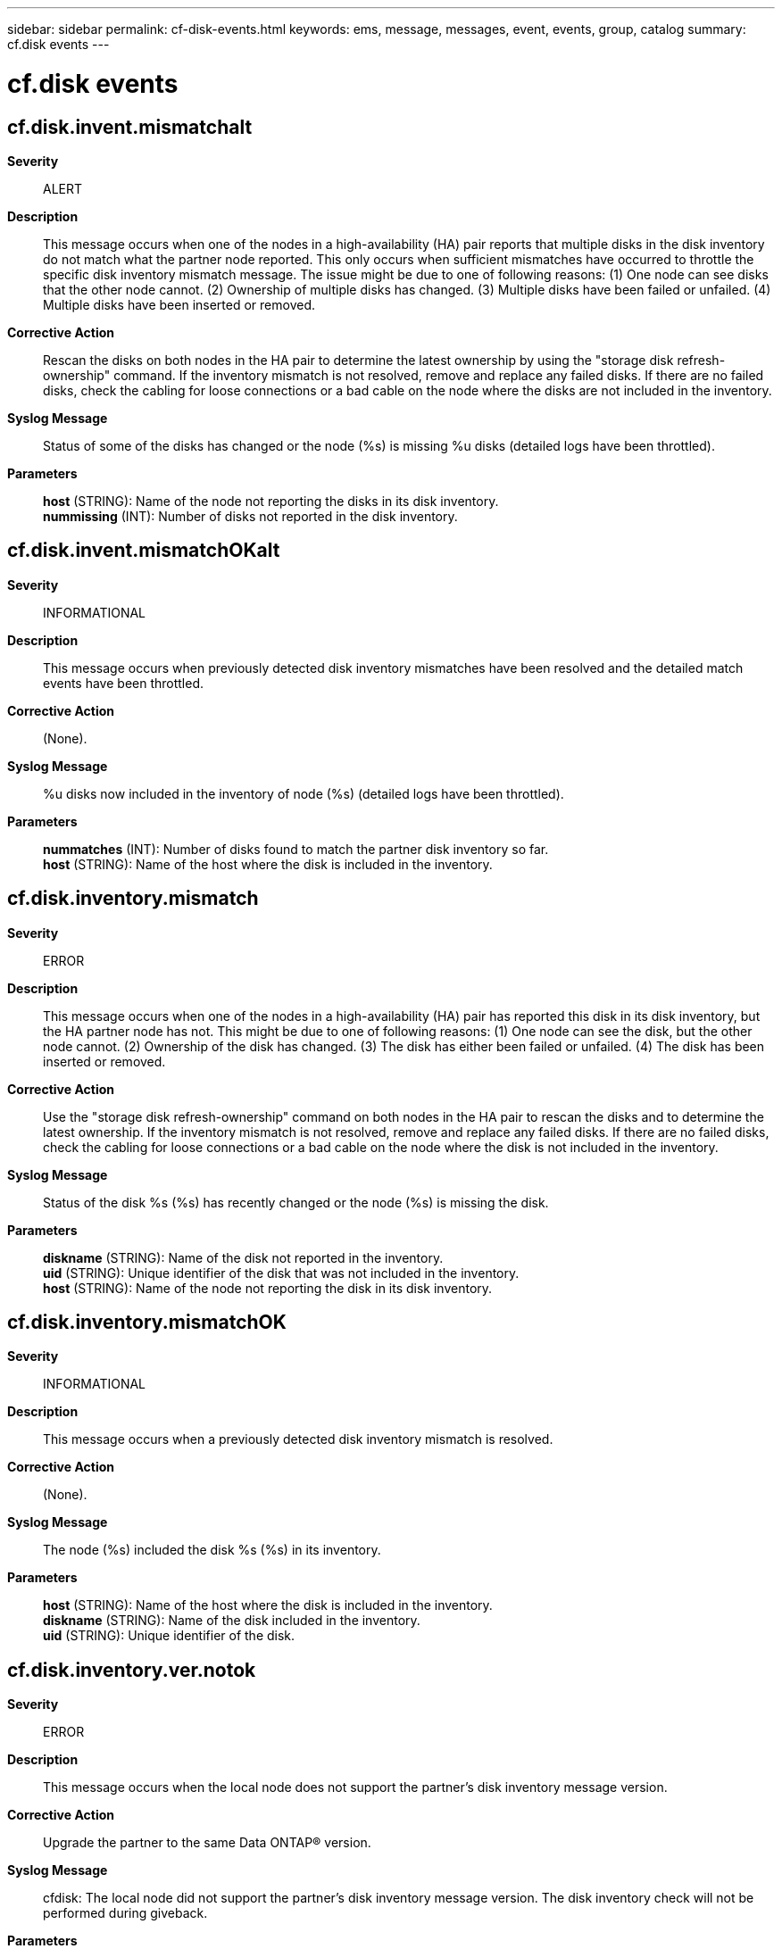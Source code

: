 ---
sidebar: sidebar
permalink: cf-disk-events.html
keywords: ems, message, messages, event, events, group, catalog
summary: cf.disk events
---

= cf.disk events
:toclevels: 1
:hardbreaks:
:nofooter:
:icons: font
:linkattrs:
:imagesdir: ./media/

== cf.disk.invent.mismatchalt
*Severity*::
ALERT
*Description*::
This message occurs when one of the nodes in a high-availability (HA) pair reports that multiple disks in the disk inventory do not match what the partner node reported. This only occurs when sufficient mismatches have occurred to throttle the specific disk inventory mismatch message. The issue might be due to one of following reasons: (1) One node can see disks that the other node cannot. (2) Ownership of multiple disks has changed. (3) Multiple disks have been failed or unfailed. (4) Multiple disks have been inserted or removed.
*Corrective Action*::
Rescan the disks on both nodes in the HA pair to determine the latest ownership by using the "storage disk refresh-ownership" command. If the inventory mismatch is not resolved, remove and replace any failed disks. If there are no failed disks, check the cabling for loose connections or a bad cable on the node where the disks are not included in the inventory.
*Syslog Message*::
Status of some of the disks has changed or the node (%s) is missing %u disks (detailed logs have been throttled).
*Parameters*::
*host* (STRING): Name of the node not reporting the disks in its disk inventory.
*nummissing* (INT): Number of disks not reported in the disk inventory.

== cf.disk.invent.mismatchOKalt
*Severity*::
INFORMATIONAL
*Description*::
This message occurs when previously detected disk inventory mismatches have been resolved and the detailed match events have been throttled.
*Corrective Action*::
(None).
*Syslog Message*::
%u disks now included in the inventory of node (%s) (detailed logs have been throttled).
*Parameters*::
*nummatches* (INT): Number of disks found to match the partner disk inventory so far.
*host* (STRING): Name of the host where the disk is included in the inventory.

== cf.disk.inventory.mismatch
*Severity*::
ERROR
*Description*::
This message occurs when one of the nodes in a high-availability (HA) pair has reported this disk in its disk inventory, but the HA partner node has not. This might be due to one of following reasons: (1) One node can see the disk, but the other node cannot. (2) Ownership of the disk has changed. (3) The disk has either been failed or unfailed. (4) The disk has been inserted or removed.
*Corrective Action*::
Use the "storage disk refresh-ownership" command on both nodes in the HA pair to rescan the disks and to determine the latest ownership. If the inventory mismatch is not resolved, remove and replace any failed disks. If there are no failed disks, check the cabling for loose connections or a bad cable on the node where the disk is not included in the inventory.
*Syslog Message*::
Status of the disk %s (%s) has recently changed or the node (%s) is missing the disk.
*Parameters*::
*diskname* (STRING): Name of the disk not reported in the inventory.
*uid* (STRING): Unique identifier of the disk that was not included in the inventory.
*host* (STRING): Name of the node not reporting the disk in its disk inventory.

== cf.disk.inventory.mismatchOK
*Severity*::
INFORMATIONAL
*Description*::
This message occurs when a previously detected disk inventory mismatch is resolved.
*Corrective Action*::
(None).
*Syslog Message*::
The node (%s) included the disk %s (%s) in its inventory.
*Parameters*::
*host* (STRING): Name of the host where the disk is included in the inventory.
*diskname* (STRING): Name of the disk included in the inventory.
*uid* (STRING): Unique identifier of the disk.

== cf.disk.inventory.ver.notok
*Severity*::
ERROR
*Description*::
This message occurs when the local node does not support the partner's disk inventory message version.
*Corrective Action*::
Upgrade the partner to the same Data ONTAP(R) version.
*Syslog Message*::
cfdisk: The local node did not support the partner's disk inventory message version. The disk inventory check will not be performed during giveback.
*Parameters*::
(None).

== cf.disk.inventoryChange
*Severity*::
INFORMATIONAL
*Description*::
This event is issued when High Availability (HA) disk inventory is enabled/disabled.
*Corrective Action*::
(None).
*Syslog Message*::
Failover monitor: disk inventory %s
*Parameters*::
*state* (STRING): Parameter which describes if enabled or disabled.

== cf.disk.releaseFailed
*Severity*::
ERROR
*Description*::
This message occurs when the release of reservation request on a disk fails. The error indicates that a disk is not ready, that it failed, or that it does not exist.
*Corrective Action*::
Use the "disk show -broken" CLI command to check whether the disk is reporting a "FAILED" state, or use the "disk show -disk diskname" command to check the status of the disk. Also check the syslog for other errors pertaining to the same disk. The disk might need to be reseated or replaced.
*Syslog Message*::
Disk reservation failed to release on disk %s because the error %d was encountered.
*Parameters*::
*diskname* (STRING): Disk that reported the failure when a release of reservation request was attempted on it.
*force* (INT): Type of reservation release request. If non-zero, then the system was instructed to release reservations owned by the other systems. Otherwise, it only releases the reservation on the disks reserved by the local system.
*error* (INT): Error encountered while attempting to release the reservation on disk.
*errortext* (STRING): Error description as text.

== cf.disk.reserveFailed
*Severity*::
ERROR
*Description*::
This message occurs when a disk reserve fails. The error indicates that a disk is not ready, that it failed, or that it does not exist.
*Corrective Action*::
Check the specified disk for failure. You might need to replace it or reseat it. Then check the syslog for other errors pertaining to the same disk.
*Syslog Message*::
(None).
*Parameters*::
*diskname* (STRING): Disk that reported the failure when a reserve was attempted on it.
*preempt* (INT): Type of reservation request. If non-zero, then the system was instructed to preempt reservations from the other systems. Otherwise, it only reserves disks without existing reservations.
*error* (INT): Error encountered while attempting to reserve the disk.
*errortext* (STRING): Error description as text.

== cf.disk.resumeDisks
*Severity*::
NOTICE
*Description*::
This message occurs when a node resumes partner disks after a takeover. If any disks fail to be resumed, the node makes another attempt to resume them after short delay.
*Corrective Action*::
(None).
*Syslog Message*::
Node attempted to resume %d disks, but failed with %d disks.
*Parameters*::
*fmdisk_count* (INT): Number of disks resumed.
*fmdisk_error_count* (INT): Number of disks that had resume errors.

== cf.disk.ResvFail
*Severity*::
ALERT
*Description*::
This message occurs when a node attempts to access a disk that has been reserved by the HA partner node. A node performing a takeover reserves the HA partner node's disks as part of a takeover operation. It is possible that the node being taken over can attempt to access a reserved disk before it has shut down as part of being taken over. The takeover node will automatically release the reservation prior to a giveback operation.
*Corrective Action*::
The takeover node will automatically release the disk reservation before a giveback operation.
*Syslog Message*::
Disk %s has been reserved by the High Availability (HA) partner as part of a takeover operation.
*Parameters*::
*DiskName* (STRING): Name of the disk.

== cf.disk.ResvTakeOver
*Severity*::
NOTICE
*Description*::
This event is issued when we find disks with reservation conflicts.
*Corrective Action*::
(None).
*Syslog Message*::
This node will wait for giveback and the disk reservations to be released.
*Parameters*::
(None).

== cf.disk.skipped
*Severity*::
NOTICE
*Description*::
This message occurs when the failover monitor skips an unresponsive disk.
*Corrective Action*::
Use the "storage disk show" command to check whether the disk failed. Replace the disk if needed.
*Syslog Message*::
The disk %s was skipped because it reported the status %s.
*Parameters*::
*diskname* (STRING): Name of the disk that was skipped.
*status* (STRING): Status reported by the disk.
